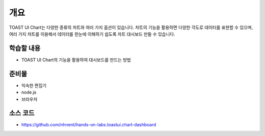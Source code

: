 ****
개요
****

TOAST UI Chart는 다양한 종류의 차트와 여러 가지 옵션이 있습니다. 차트의 기능을 활용하면 다양한 각도로 데이터를 표현할 수 있으며, 여러 가지 차트를 이용해서 데이터를 한눈에 이해하기 쉽도록 차트 대시보드 만들 수 있습니다.


학습할 내용
============

* TOAST UI Chart의 기능을 활용하여 대시보드를 만드는 방법

준비물
======

* 익숙한 편집기
* node.js
* 브라우저

소스 코드
======

* https://github.com/nhnent/hands-on-labs.toastui.chart-dashboard
